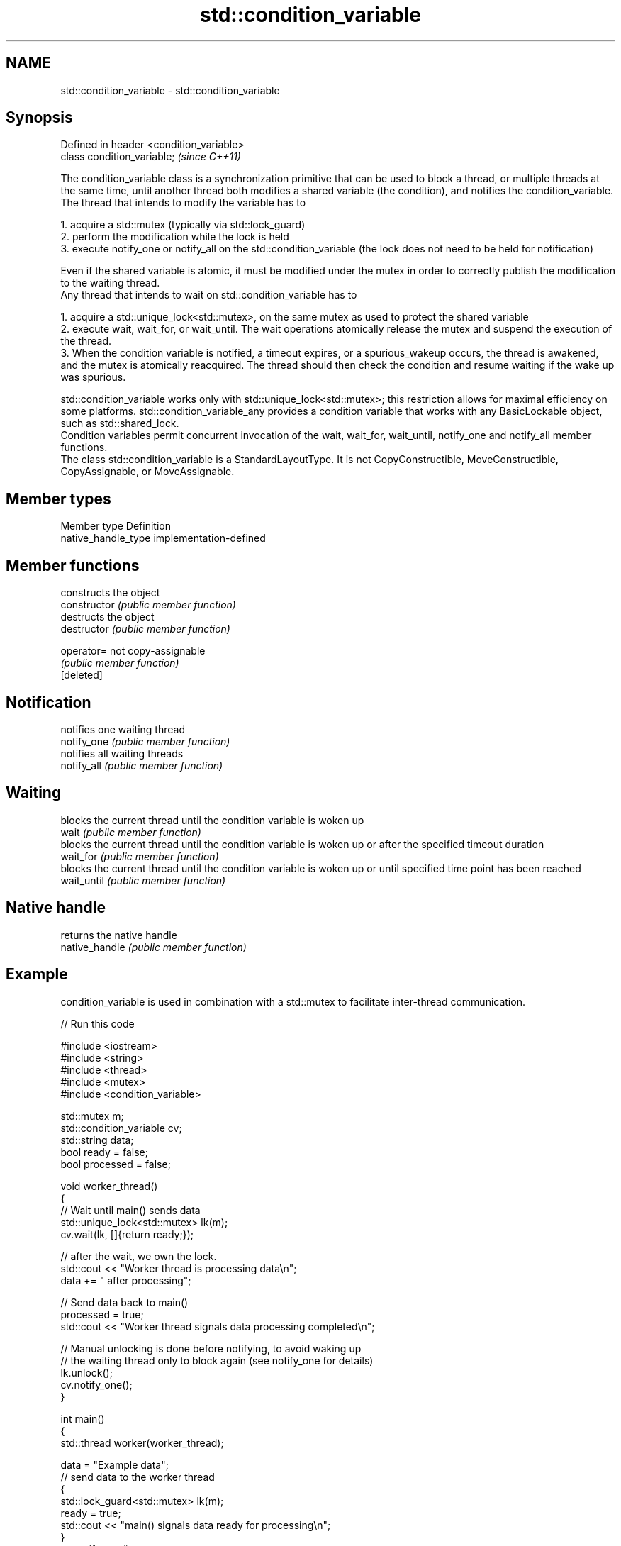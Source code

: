 .TH std::condition_variable 3 "2020.03.24" "http://cppreference.com" "C++ Standard Libary"
.SH NAME
std::condition_variable \- std::condition_variable

.SH Synopsis

  Defined in header <condition_variable>
  class condition_variable;               \fI(since C++11)\fP

  The condition_variable class is a synchronization primitive that can be used to block a thread, or multiple threads at the same time, until another thread both modifies a shared variable (the condition), and notifies the condition_variable.
  The thread that intends to modify the variable has to

    1. acquire a std::mutex (typically via std::lock_guard)
    2. perform the modification while the lock is held
    3. execute notify_one or notify_all on the std::condition_variable (the lock does not need to be held for notification)

  Even if the shared variable is atomic, it must be modified under the mutex in order to correctly publish the modification to the waiting thread.
  Any thread that intends to wait on std::condition_variable has to

    1. acquire a std::unique_lock<std::mutex>, on the same mutex as used to protect the shared variable
    2. execute wait, wait_for, or wait_until. The wait operations atomically release the mutex and suspend the execution of the thread.
    3. When the condition variable is notified, a timeout expires, or a spurious_wakeup occurs, the thread is awakened, and the mutex is atomically reacquired. The thread should then check the condition and resume waiting if the wake up was spurious.

  std::condition_variable works only with std::unique_lock<std::mutex>; this restriction allows for maximal efficiency on some platforms. std::condition_variable_any provides a condition variable that works with any BasicLockable object, such as std::shared_lock.
  Condition variables permit concurrent invocation of the wait, wait_for, wait_until, notify_one and notify_all member functions.
  The class std::condition_variable is a StandardLayoutType. It is not CopyConstructible, MoveConstructible, CopyAssignable, or MoveAssignable.

.SH Member types


  Member type        Definition
  native_handle_type implementation-defined


.SH Member functions


                constructs the object
  constructor   \fI(public member function)\fP
                destructs the object
  destructor    \fI(public member function)\fP

  operator=     not copy-assignable
                \fI(public member function)\fP
  [deleted]

.SH Notification

                notifies one waiting thread
  notify_one    \fI(public member function)\fP
                notifies all waiting threads
  notify_all    \fI(public member function)\fP

.SH Waiting

                blocks the current thread until the condition variable is woken up
  wait          \fI(public member function)\fP
                blocks the current thread until the condition variable is woken up or after the specified timeout duration
  wait_for      \fI(public member function)\fP
                blocks the current thread until the condition variable is woken up or until specified time point has been reached
  wait_until    \fI(public member function)\fP

.SH Native handle

                returns the native handle
  native_handle \fI(public member function)\fP


.SH Example

  condition_variable is used in combination with a std::mutex to facilitate inter-thread communication.
  
// Run this code

    #include <iostream>
    #include <string>
    #include <thread>
    #include <mutex>
    #include <condition_variable>

    std::mutex m;
    std::condition_variable cv;
    std::string data;
    bool ready = false;
    bool processed = false;

    void worker_thread()
    {
        // Wait until main() sends data
        std::unique_lock<std::mutex> lk(m);
        cv.wait(lk, []{return ready;});

        // after the wait, we own the lock.
        std::cout << "Worker thread is processing data\\n";
        data += " after processing";

        // Send data back to main()
        processed = true;
        std::cout << "Worker thread signals data processing completed\\n";

        // Manual unlocking is done before notifying, to avoid waking up
        // the waiting thread only to block again (see notify_one for details)
        lk.unlock();
        cv.notify_one();
    }

    int main()
    {
        std::thread worker(worker_thread);

        data = "Example data";
        // send data to the worker thread
        {
            std::lock_guard<std::mutex> lk(m);
            ready = true;
            std::cout << "main() signals data ready for processing\\n";
        }
        cv.notify_one();

        // wait for the worker
        {
            std::unique_lock<std::mutex> lk(m);
            cv.wait(lk, []{return processed;});
        }
        std::cout << "Back in main(), data = " << data << '\\n';

        worker.join();
    }

.SH Output:

    main() signals data ready for processing
    Worker thread is processing data
    Worker thread signals data processing completed
    Back in main(), data = Example data after processing




